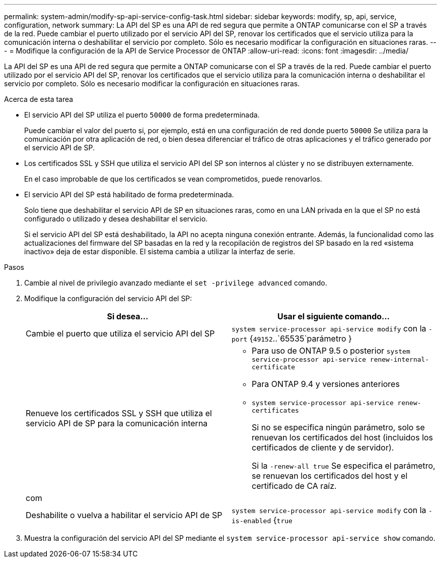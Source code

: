 ---
permalink: system-admin/modify-sp-api-service-config-task.html 
sidebar: sidebar 
keywords: modify, sp, api, service, configuration, network 
summary: La API del SP es una API de red segura que permite a ONTAP comunicarse con el SP a través de la red. Puede cambiar el puerto utilizado por el servicio API del SP, renovar los certificados que el servicio utiliza para la comunicación interna o deshabilitar el servicio por completo. Sólo es necesario modificar la configuración en situaciones raras. 
---
= Modifique la configuración de la API de Service Processor de ONTAP
:allow-uri-read: 
:icons: font
:imagesdir: ../media/


[role="lead"]
La API del SP es una API de red segura que permite a ONTAP comunicarse con el SP a través de la red. Puede cambiar el puerto utilizado por el servicio API del SP, renovar los certificados que el servicio utiliza para la comunicación interna o deshabilitar el servicio por completo. Sólo es necesario modificar la configuración en situaciones raras.

.Acerca de esta tarea
* El servicio API del SP utiliza el puerto `50000` de forma predeterminada.
+
Puede cambiar el valor del puerto si, por ejemplo, está en una configuración de red donde puerto `50000` Se utiliza para la comunicación por otra aplicación de red, o bien desea diferenciar el tráfico de otras aplicaciones y el tráfico generado por el servicio API de SP.

* Los certificados SSL y SSH que utiliza el servicio API del SP son internos al clúster y no se distribuyen externamente.
+
En el caso improbable de que los certificados se vean comprometidos, puede renovarlos.

* El servicio API del SP está habilitado de forma predeterminada.
+
Solo tiene que deshabilitar el servicio API de SP en situaciones raras, como en una LAN privada en la que el SP no está configurado o utilizado y desea deshabilitar el servicio.

+
Si el servicio API del SP está deshabilitado, la API no acepta ninguna conexión entrante. Además, la funcionalidad como las actualizaciones del firmware del SP basadas en la red y la recopilación de registros del SP basado en la red «sistema inactivo» deja de estar disponible. El sistema cambia a utilizar la interfaz de serie.



.Pasos
. Cambie al nivel de privilegio avanzado mediante el `set -privilege advanced` comando.
. Modifique la configuración del servicio API del SP:
+
|===
| Si desea... | Usar el siguiente comando... 


 a| 
Cambie el puerto que utiliza el servicio API del SP
 a| 
`system service-processor api-service modify` con la `-port` {`49152`..`65535`parámetro }



 a| 
Renueve los certificados SSL y SSH que utiliza el servicio API de SP para la comunicación interna
 a| 
** Para uso de ONTAP 9.5 o posterior `system service-processor api-service renew-internal-certificate`
** Para ONTAP 9.4 y versiones anteriores
** `system service-processor api-service renew-certificates`
+
Si no se especifica ningún parámetro, solo se renuevan los certificados del host (incluidos los certificados de cliente y de servidor).

+
Si la `-renew-all true` Se especifica el parámetro, se renuevan los certificados del host y el certificado de CA raíz.





 a| 
com
 a| 



 a| 
Deshabilite o vuelva a habilitar el servicio API de SP
 a| 
`system service-processor api-service modify` con la `-is-enabled` {`true`|`false`parámetro }

|===
. Muestra la configuración del servicio API del SP mediante el `system service-processor api-service show` comando.

